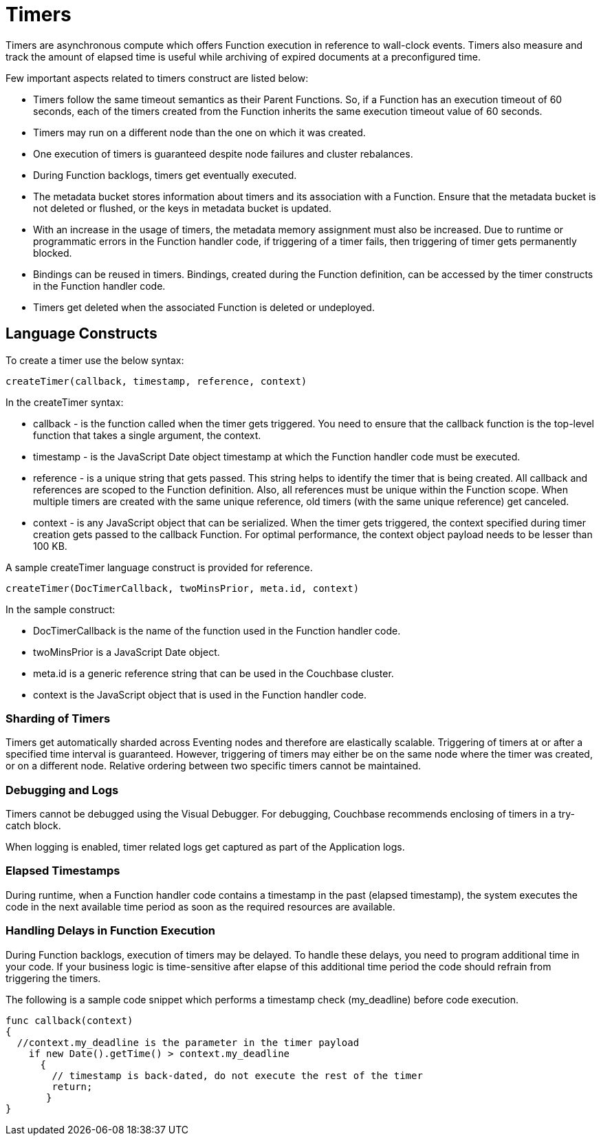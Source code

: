 = Timers

Timers are asynchronous compute which offers Function execution in reference to wall-clock events. Timers also measure and track the amount of elapsed time is useful while archiving of expired documents at a preconfigured time.

Few important aspects related to timers construct are listed below:

* Timers follow the same timeout semantics as their Parent Functions. So, if a Function has an execution timeout of 60 seconds, each of the timers created from the Function inherits the same execution timeout value of 60 seconds.
* Timers may run on a different node than the one on which it was created.
* One execution of timers is guaranteed despite node failures and cluster rebalances.
* During Function backlogs, timers get eventually executed.
* The metadata bucket stores information about timers and its association with a Function. Ensure that  the metadata bucket is not deleted or flushed, or the keys in metadata bucket is updated.
* With an increase in the usage of timers, the metadata memory assignment must also be increased. Due to runtime or programmatic errors in the Function handler code, if triggering of a timer fails, then triggering of timer gets permanently blocked.
* Bindings can be reused in timers. Bindings, created during the Function definition, can be accessed by the timer constructs in the Function handler code.
* Timers get deleted when the associated Function is deleted or undeployed.

== Language Constructs

To create a timer use the below syntax:

----
createTimer(callback, timestamp, reference, context)
----
In the createTimer syntax:

* callback - is the function called when the timer gets triggered. You need to ensure that the callback function is the top-level function that takes a single argument, the context.
* timestamp - is the JavaScript Date object timestamp at which the Function handler code must be executed.
* reference - is a unique string that gets passed. This string helps to identify the timer that is being created. All callback and references are scoped to the Function definition. Also, all references must be unique within the Function scope. When multiple timers are created with the same unique reference, old timers (with the same unique reference) get canceled.
* context - is any JavaScript object that can be serialized. When the timer gets triggered, the context specified during timer creation gets passed to the callback Function. For optimal performance, the context object payload needs to be lesser than 100 KB.

A sample createTimer language construct is provided for reference.
----
createTimer(DocTimerCallback, twoMinsPrior, meta.id, context)
----
In the sample construct:

* DocTimerCallback is the name of the function used in the Function handler code.
* twoMinsPrior is a JavaScript Date object.
* meta.id is a generic reference string that can be used in the Couchbase cluster.
* context is the JavaScript object that is used in the Function handler code.


=== Sharding of Timers

Timers get automatically sharded across Eventing nodes and therefore are elastically scalable. Triggering of timers at or after a specified time interval is guaranteed. However, triggering of timers may either be on the same node where the timer was created, or on a different node. Relative ordering between two specific timers cannot be maintained.

=== Debugging and Logs

Timers cannot be debugged using the Visual Debugger. For debugging, Couchbase recommends enclosing of timers in a try-catch block.

When logging is enabled, timer related logs get captured as part of the Application logs.

=== Elapsed Timestamps

During runtime, when a Function handler code contains a timestamp in the past (elapsed timestamp), the system executes the code in the next available time period as soon as the required resources are available.

=== Handling Delays in Function Execution

During Function backlogs, execution of timers may be delayed. To handle these delays, you need to program additional time in your code. If your business logic is time-sensitive after elapse of this additional time period the code should refrain from triggering the timers.

The following is a sample code snippet which performs a timestamp check (my_deadline) before code execution.

----
func callback(context)
{
  //context.my_deadline is the parameter in the timer payload
    if new Date().getTime() > context.my_deadline
      {
        // timestamp is back-dated, do not execute the rest of the timer
        return;
       }
}
----
